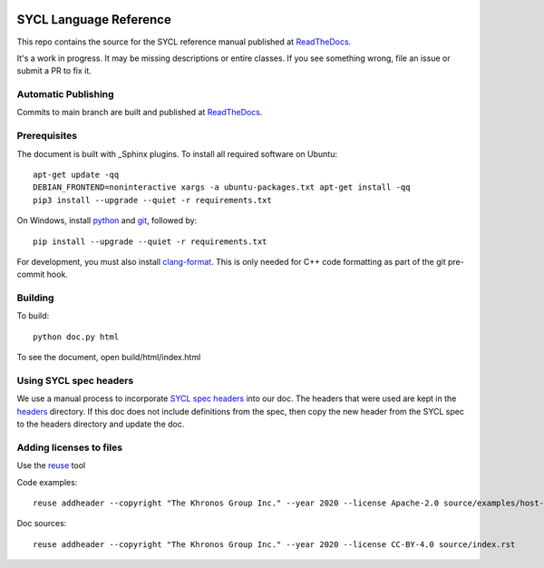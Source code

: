 ..
  Copyright 2020 The Khronos Group Inc.
  SPDX-License-Identifier: CC-BY-4.0

.. image:: https://readthedocs.org/projects/sycl/badge/?version=latest
           :target: https://sycl.readthedocs.io/en/latest/?badge=latest
           :alt: Documentation Status

.. image:: https://api.reuse.software/badge/github.com/KhronosGroup/SYCL_Reference
          :target: https://api.reuse.software/info/github.com/KhronosGroup/SYCL_Reference
          :alt: REUSE status

==========================
 SYCL Language Reference
==========================

This repo contains the source for the SYCL reference manual published
at ReadTheDocs_.

It's a work in progress. It may be missing descriptions or entire
classes. If you see something wrong, file an issue or submit a PR to
fix it.

Automatic Publishing
====================

Commits to main branch are built and published at ReadTheDocs_.

Prerequisites
=============

The document is built with _Sphinx plugins. To install all required
software on Ubuntu::

   apt-get update -qq
   DEBIAN_FRONTEND=noninteractive xargs -a ubuntu-packages.txt apt-get install -qq
   pip3 install --upgrade --quiet -r requirements.txt

On Windows, install python_ and git_, followed by::

   pip install --upgrade --quiet -r requirements.txt

For development, you must also install `clang-format`_. This is only
needed for C++ code formatting as part of the git pre-commit hook.

Building
========

To build::

  python doc.py html

To see the document, open build/html/index.html

Using SYCL spec headers
=======================

We use a manual process to incorporate `SYCL spec headers`_ into our
doc. The headers that were used are kept in the headers_ directory. If
this doc does not include definitions from the spec, then copy the new
header from the SYCL spec to the headers directory and update the doc.

Adding licenses to files
========================

Use the reuse_ tool

Code examples::

  reuse addheader --copyright "The Khronos Group Inc." --year 2020 --license Apache-2.0 source/examples/host-task.cpp

Doc sources::

  reuse addheader --copyright "The Khronos Group Inc." --year 2020 --license CC-BY-4.0 source/index.rst


.. _headers: reference/headers
.. _`SYCL spec headers`: https://github.com/KhronosGroup/SYCL-Docs/tree/SYCL-1.2.1/master/latex/headers
.. _ReadTheDocs: https://sycl.readthedocs.io
.. _Sphinx: https://www.sphinx-doc.org/en/master
.. _reuse: https://pypi.org/project/reuse/
.. _python: https://www.python.org/downloads/windows/
.. _git: https://git-scm.com/download/win
.. _`clang-format`: https://llvm.org/builds/
